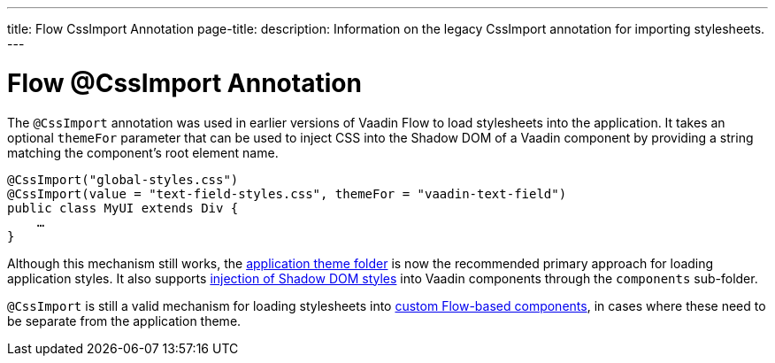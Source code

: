 ---
title: Flow CssImport Annotation
page-title: 
description: Information on the legacy CssImport annotation for importing stylesheets.
---


= Flow @CssImport Annotation

The `@CssImport` annotation was used in earlier versions of Vaadin Flow to load stylesheets into the application. It takes an optional `themeFor` parameter that can be used to inject CSS into the Shadow DOM of a Vaadin component by providing a string matching the component's root element name.

[source,java]
----
@CssImport("global-styles.css")
@CssImport(value = "text-field-styles.css", themeFor = "vaadin-text-field")
public class MyUI extends Div {
    …
}
----

Although this mechanism still works, the <<../application-theme#, application theme folder>> is now the recommended primary approach for loading application styles. It also supports <<../advanced/shadow-dom-styling#, injection of Shadow DOM styles>> into Vaadin components through the `components` sub-folder.

`@CssImport` is still a valid mechanism for loading stylesheets into <<{articles}/flow/create-ui/creating-components#, custom Flow-based components>>, in cases where these need to be separate from the application theme.
